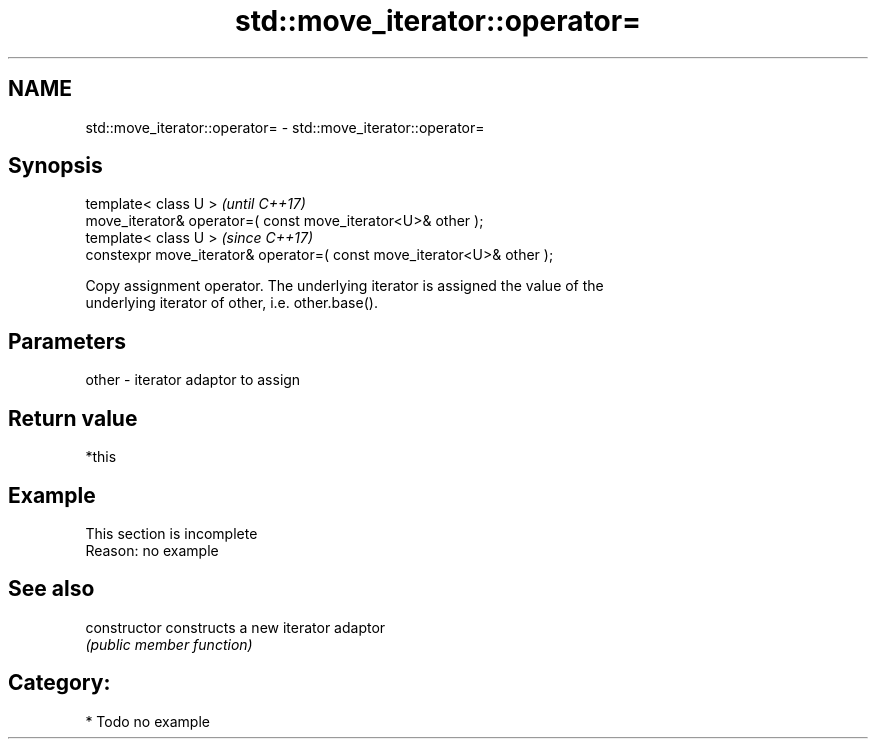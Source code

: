 .TH std::move_iterator::operator= 3 "2018.03.28" "http://cppreference.com" "C++ Standard Libary"
.SH NAME
std::move_iterator::operator= \- std::move_iterator::operator=

.SH Synopsis
   template< class U >                                                   \fI(until C++17)\fP
   move_iterator& operator=( const move_iterator<U>& other );
   template< class U >                                                   \fI(since C++17)\fP
   constexpr move_iterator& operator=( const move_iterator<U>& other );

   Copy assignment operator. The underlying iterator is assigned the value of the
   underlying iterator of other, i.e. other.base().

.SH Parameters

   other - iterator adaptor to assign

.SH Return value

   *this

.SH Example

    This section is incomplete
    Reason: no example

.SH See also

   constructor   constructs a new iterator adaptor
                 \fI(public member function)\fP 

.SH Category:

     * Todo no example
